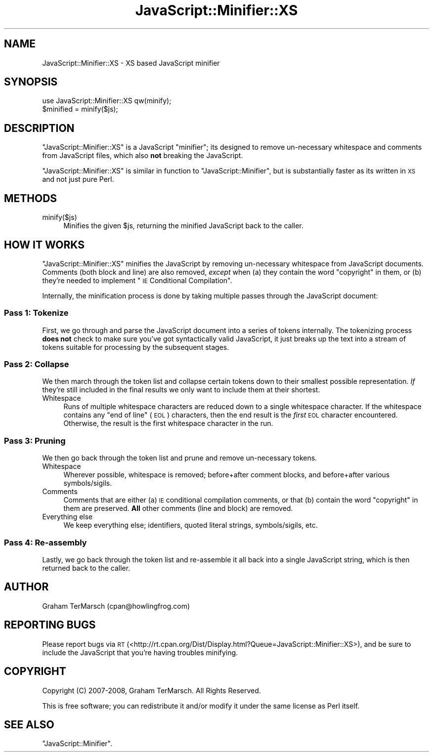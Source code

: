 .\" Automatically generated by Pod::Man 4.14 (Pod::Simple 3.40)
.\"
.\" Standard preamble:
.\" ========================================================================
.de Sp \" Vertical space (when we can't use .PP)
.if t .sp .5v
.if n .sp
..
.de Vb \" Begin verbatim text
.ft CW
.nf
.ne \\$1
..
.de Ve \" End verbatim text
.ft R
.fi
..
.\" Set up some character translations and predefined strings.  \*(-- will
.\" give an unbreakable dash, \*(PI will give pi, \*(L" will give a left
.\" double quote, and \*(R" will give a right double quote.  \*(C+ will
.\" give a nicer C++.  Capital omega is used to do unbreakable dashes and
.\" therefore won't be available.  \*(C` and \*(C' expand to `' in nroff,
.\" nothing in troff, for use with C<>.
.tr \(*W-
.ds C+ C\v'-.1v'\h'-1p'\s-2+\h'-1p'+\s0\v'.1v'\h'-1p'
.ie n \{\
.    ds -- \(*W-
.    ds PI pi
.    if (\n(.H=4u)&(1m=24u) .ds -- \(*W\h'-12u'\(*W\h'-12u'-\" diablo 10 pitch
.    if (\n(.H=4u)&(1m=20u) .ds -- \(*W\h'-12u'\(*W\h'-8u'-\"  diablo 12 pitch
.    ds L" ""
.    ds R" ""
.    ds C` ""
.    ds C' ""
'br\}
.el\{\
.    ds -- \|\(em\|
.    ds PI \(*p
.    ds L" ``
.    ds R" ''
.    ds C`
.    ds C'
'br\}
.\"
.\" Escape single quotes in literal strings from groff's Unicode transform.
.ie \n(.g .ds Aq \(aq
.el       .ds Aq '
.\"
.\" If the F register is >0, we'll generate index entries on stderr for
.\" titles (.TH), headers (.SH), subsections (.SS), items (.Ip), and index
.\" entries marked with X<> in POD.  Of course, you'll have to process the
.\" output yourself in some meaningful fashion.
.\"
.\" Avoid warning from groff about undefined register 'F'.
.de IX
..
.nr rF 0
.if \n(.g .if rF .nr rF 1
.if (\n(rF:(\n(.g==0)) \{\
.    if \nF \{\
.        de IX
.        tm Index:\\$1\t\\n%\t"\\$2"
..
.        if !\nF==2 \{\
.            nr % 0
.            nr F 2
.        \}
.    \}
.\}
.rr rF
.\"
.\" Accent mark definitions (@(#)ms.acc 1.5 88/02/08 SMI; from UCB 4.2).
.\" Fear.  Run.  Save yourself.  No user-serviceable parts.
.    \" fudge factors for nroff and troff
.if n \{\
.    ds #H 0
.    ds #V .8m
.    ds #F .3m
.    ds #[ \f1
.    ds #] \fP
.\}
.if t \{\
.    ds #H ((1u-(\\\\n(.fu%2u))*.13m)
.    ds #V .6m
.    ds #F 0
.    ds #[ \&
.    ds #] \&
.\}
.    \" simple accents for nroff and troff
.if n \{\
.    ds ' \&
.    ds ` \&
.    ds ^ \&
.    ds , \&
.    ds ~ ~
.    ds /
.\}
.if t \{\
.    ds ' \\k:\h'-(\\n(.wu*8/10-\*(#H)'\'\h"|\\n:u"
.    ds ` \\k:\h'-(\\n(.wu*8/10-\*(#H)'\`\h'|\\n:u'
.    ds ^ \\k:\h'-(\\n(.wu*10/11-\*(#H)'^\h'|\\n:u'
.    ds , \\k:\h'-(\\n(.wu*8/10)',\h'|\\n:u'
.    ds ~ \\k:\h'-(\\n(.wu-\*(#H-.1m)'~\h'|\\n:u'
.    ds / \\k:\h'-(\\n(.wu*8/10-\*(#H)'\z\(sl\h'|\\n:u'
.\}
.    \" troff and (daisy-wheel) nroff accents
.ds : \\k:\h'-(\\n(.wu*8/10-\*(#H+.1m+\*(#F)'\v'-\*(#V'\z.\h'.2m+\*(#F'.\h'|\\n:u'\v'\*(#V'
.ds 8 \h'\*(#H'\(*b\h'-\*(#H'
.ds o \\k:\h'-(\\n(.wu+\w'\(de'u-\*(#H)/2u'\v'-.3n'\*(#[\z\(de\v'.3n'\h'|\\n:u'\*(#]
.ds d- \h'\*(#H'\(pd\h'-\w'~'u'\v'-.25m'\f2\(hy\fP\v'.25m'\h'-\*(#H'
.ds D- D\\k:\h'-\w'D'u'\v'-.11m'\z\(hy\v'.11m'\h'|\\n:u'
.ds th \*(#[\v'.3m'\s+1I\s-1\v'-.3m'\h'-(\w'I'u*2/3)'\s-1o\s+1\*(#]
.ds Th \*(#[\s+2I\s-2\h'-\w'I'u*3/5'\v'-.3m'o\v'.3m'\*(#]
.ds ae a\h'-(\w'a'u*4/10)'e
.ds Ae A\h'-(\w'A'u*4/10)'E
.    \" corrections for vroff
.if v .ds ~ \\k:\h'-(\\n(.wu*9/10-\*(#H)'\s-2\u~\d\s+2\h'|\\n:u'
.if v .ds ^ \\k:\h'-(\\n(.wu*10/11-\*(#H)'\v'-.4m'^\v'.4m'\h'|\\n:u'
.    \" for low resolution devices (crt and lpr)
.if \n(.H>23 .if \n(.V>19 \
\{\
.    ds : e
.    ds 8 ss
.    ds o a
.    ds d- d\h'-1'\(ga
.    ds D- D\h'-1'\(hy
.    ds th \o'bp'
.    ds Th \o'LP'
.    ds ae ae
.    ds Ae AE
.\}
.rm #[ #] #H #V #F C
.\" ========================================================================
.\"
.IX Title "JavaScript::Minifier::XS 3"
.TH JavaScript::Minifier::XS 3 "2020-07-27" "perl v5.32.0" "User Contributed Perl Documentation"
.\" For nroff, turn off justification.  Always turn off hyphenation; it makes
.\" way too many mistakes in technical documents.
.if n .ad l
.nh
.SH "NAME"
JavaScript::Minifier::XS \- XS based JavaScript minifier
.SH "SYNOPSIS"
.IX Header "SYNOPSIS"
.Vb 2
\&  use JavaScript::Minifier::XS qw(minify);
\&  $minified = minify($js);
.Ve
.SH "DESCRIPTION"
.IX Header "DESCRIPTION"
\&\f(CW\*(C`JavaScript::Minifier::XS\*(C'\fR is a JavaScript \*(L"minifier\*(R"; its designed to remove
un-necessary whitespace and comments from JavaScript files, which also \fBnot\fR
breaking the JavaScript.
.PP
\&\f(CW\*(C`JavaScript::Minifier::XS\*(C'\fR is similar in function to \f(CW\*(C`JavaScript::Minifier\*(C'\fR,
but is substantially faster as its written in \s-1XS\s0 and not just pure Perl.
.SH "METHODS"
.IX Header "METHODS"
.IP "minify($js)" 4
.IX Item "minify($js)"
Minifies the given \f(CW$js\fR, returning the minified JavaScript back to the
caller.
.SH "HOW IT WORKS"
.IX Header "HOW IT WORKS"
\&\f(CW\*(C`JavaScript::Minifier::XS\*(C'\fR minifies the JavaScript by removing un-necessary
whitespace from JavaScript documents.  Comments (both block and line) are also
removed, \fIexcept\fR when (a) they contain the word \*(L"copyright\*(R" in them, or (b)
they're needed to implement \*(L"\s-1IE\s0 Conditional Compilation\*(R".
.PP
Internally, the minification process is done by taking multiple passes through
the JavaScript document:
.SS "Pass 1: Tokenize"
.IX Subsection "Pass 1: Tokenize"
First, we go through and parse the JavaScript document into a series of tokens
internally.  The tokenizing process \fBdoes not\fR check to make sure you've got
syntactically valid JavaScript, it just breaks up the text into a stream of
tokens suitable for processing by the subsequent stages.
.SS "Pass 2: Collapse"
.IX Subsection "Pass 2: Collapse"
We then march through the token list and collapse certain tokens down to their
smallest possible representation.  \fIIf\fR they're still included in the final
results we only want to include them at their shortest.
.IP "Whitespace" 4
.IX Item "Whitespace"
Runs of multiple whitespace characters are reduced down to a single whitespace
character.  If the whitespace contains any \*(L"end of line\*(R" (\s-1EOL\s0) characters, then
the end result is the \fIfirst\fR \s-1EOL\s0 character encountered.  Otherwise, the
result is the first whitespace character in the run.
.SS "Pass 3: Pruning"
.IX Subsection "Pass 3: Pruning"
We then go back through the token list and prune and remove un-necessary
tokens.
.IP "Whitespace" 4
.IX Item "Whitespace"
Wherever possible, whitespace is removed; before+after comment blocks, and
before+after various symbols/sigils.
.IP "Comments" 4
.IX Item "Comments"
Comments that are either (a) \s-1IE\s0 conditional compilation comments, or that (b)
contain the word \*(L"copyright\*(R" in them are preserved.  \fBAll\fR other comments
(line and block) are removed.
.IP "Everything else" 4
.IX Item "Everything else"
We keep everything else; identifiers, quoted literal strings, symbols/sigils,
etc.
.SS "Pass 4: Re-assembly"
.IX Subsection "Pass 4: Re-assembly"
Lastly, we go back through the token list and re-assemble it all back into a
single JavaScript string, which is then returned back to the caller.
.SH "AUTHOR"
.IX Header "AUTHOR"
Graham TerMarsch (cpan@howlingfrog.com)
.SH "REPORTING BUGS"
.IX Header "REPORTING BUGS"
Please report bugs via \s-1RT\s0
(<http://rt.cpan.org/Dist/Display.html?Queue=JavaScript::Minifier::XS>),
and be sure to include the JavaScript that you're having troubles minifying.
.SH "COPYRIGHT"
.IX Header "COPYRIGHT"
Copyright (C) 2007\-2008, Graham TerMarsch.  All Rights Reserved.
.PP
This is free software; you can redistribute it and/or modify it under the same
license as Perl itself.
.SH "SEE ALSO"
.IX Header "SEE ALSO"
\&\f(CW\*(C`JavaScript::Minifier\*(C'\fR.
